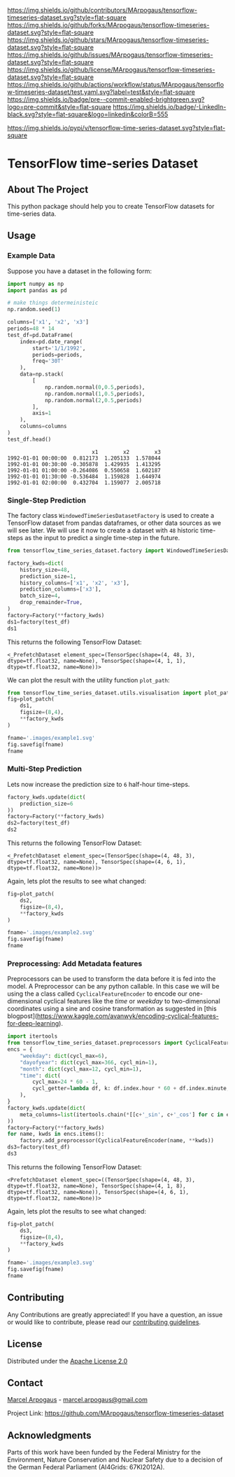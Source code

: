 # Inspired by: https://github.com/othneildrew/Best-README-Template
#+OPTIONS: toc:nil

[[https://github.com/MArpogaus/tensorflow-timeseries-dataset/graphs/contributors][https://img.shields.io/github/contributors/MArpogaus/tensorflow-timeseries-dataset.svg?style=flat-square]]
[[https://github.com/MArpogaus/tensorflow-timeseries-dataset/network/members][https://img.shields.io/github/forks/MArpogaus/tensorflow-timeseries-dataset.svg?style=flat-square]]
[[https://github.com/MArpogaus/tensorflow-timeseries-dataset/stargazers][https://img.shields.io/github/stars/MArpogaus/tensorflow-timeseries-dataset.svg?style=flat-square]]
[[https://github.com/MArpogaus/tensorflow-timeseries-dataset/issues][https://img.shields.io/github/issues/MArpogaus/tensorflow-timeseries-dataset.svg?style=flat-square]]
[[https://github.com/MArpogaus/tensorflow-timeseries-dataset/blob/main/LICENSE][https://img.shields.io/github/license/MArpogaus/tensorflow-timeseries-dataset.svg?style=flat-square]]
[[https://github.com/MArpogaus/tensorflow-timeseries-dataset/actions/workflows/test.yaml][https://img.shields.io/github/actions/workflow/status/MArpogaus/tensorflow-timeseries-dataset/test.yaml.svg?label=test&style=flat-square]]
[[https://github.com/MArpogaus/tensorflow-timeseries-dataset/blob/main/.pre-commit-config.yaml][https://img.shields.io/badge/pre--commit-enabled-brightgreen.svg?logo=pre-commit&style=flat-square]]
[[https://linkedin.com/in/MArpogaus][https://img.shields.io/badge/-LinkedIn-black.svg?style=flat-square&logo=linkedin&colorB=555]]

[[https://pypi.org/project/tensorflow-time-series-dataset][https://img.shields.io/pypi/v/tensorflow-time-series-dataset.svg?style=flat-square]]

* TensorFlow time-series Dataset

#+TOC: headlines 2 local

** About The Project
   :PROPERTIES:
   :CUSTOM_ID: about-the-project
   :END:
This python package should help you to create TensorFlow datasets for time-series data.

** Getting Started :noexport:
   :PROPERTIES:
   :CUSTOM_ID: getting-started
   :END:
This is an example of how you may give instructions on setting up your
project locally. To get a local copy up and running follow these simple
example steps.

*** Prerequisites

  - tensorflow>=2.5.*
  - pandas>=1.3.*
  - matplotlib>=3.6.2

*** Installation

#+begin_src bash
pip install tensorflow-time-series-dataset
#+end_src

** Usage

*** Example Data
Suppose you have a dataset in the following form:

#+NAME: df
#+begin_src python :session :exports both
import numpy as np
import pandas as pd

# make things determeinisteic
np.random.seed(1)

columns=['x1', 'x2', 'x3']
periods=48 * 14
test_df=pd.DataFrame(
    index=pd.date_range(
        start='1/1/1992',
        periods=periods,
        freq='30T'
    ),
    data=np.stack(
        [
            np.random.normal(0,0.5,periods),
            np.random.normal(1,0.5,periods),
            np.random.normal(2,0.5,periods)
        ],
        axis=1
    ),
    columns=columns
)
test_df.head()
#+end_src

#+RESULTS: df
:                            x1        x2        x3
: 1992-01-01 00:00:00  0.812173  1.205133  1.578044
: 1992-01-01 00:30:00 -0.305878  1.429935  1.413295
: 1992-01-01 01:00:00 -0.264086  0.550658  1.602187
: 1992-01-01 01:30:00 -0.536484  1.159828  1.644974
: 1992-01-01 02:00:00  0.432704  1.159077  2.005718


*** Single-Step Prediction
The factory class =WindowedTimeSeriesDatasetFactory= is used to create a TensorFlow dataset from pandas dataframes, or other data sources as we will see later.
We will use it now to create a dataset with =48= historic time-steps as the input to predict a single time-step in the future.

#+NAME: ds1
#+begin_src python :session :exports both
from tensorflow_time_series_dataset.factory import WindowedTimeSeriesDatasetFactory as Factory

factory_kwds=dict(
    history_size=48,
    prediction_size=1,
    history_columns=['x1', 'x2', 'x3'],
    prediction_columns=['x3'],
    batch_size=4,
    drop_remainder=True,
)
factory=Factory(**factory_kwds)
ds1=factory(test_df)
ds1
#+end_src

This returns the following TensorFlow Dataset:

#+RESULTS: ds1
: <_PrefetchDataset element_spec=(TensorSpec(shape=(4, 48, 3), dtype=tf.float32, name=None), TensorSpec(shape=(4, 1, 1), dtype=tf.float32, name=None))>

We can plot the result with the utility function =plot_path=:

#+NAME: ds1_plot
#+begin_src python :session :results file :exports both
from tensorflow_time_series_dataset.utils.visualisation import plot_patch
fig=plot_patch(
    ds1,
    figsize=(8,4),
    ,**factory_kwds
)

fname='.images/example1.svg'
fig.savefig(fname)
fname
#+end_src

#+RESULTS: ds1_plot
[[file:.images/example1.svg]]

*** Multi-Step Prediction
Lets now increase the prediction size to =6= half-hour time-steps.
#+Name: ds2
#+begin_src python :session :exports both
factory_kwds.update(dict(
    prediction_size=6
))
factory=Factory(**factory_kwds)
ds2=factory(test_df)
ds2
#+end_src


This returns the following TensorFlow Dataset:
#+RESULTS: ds2
: <_PrefetchDataset element_spec=(TensorSpec(shape=(4, 48, 3), dtype=tf.float32, name=None), TensorSpec(shape=(4, 6, 1), dtype=tf.float32, name=None))>

Again, lets plot the results to see what changed:
#+NAME: ds2_plot
#+begin_src python :session :results file :exports both
fig=plot_patch(
    ds2,
    figsize=(8,4),
    **factory_kwds
)

fname='.images/example2.svg'
fig.savefig(fname)
fname
#+end_src

#+RESULTS: ds2_plot
[[file:.images/example2.svg]]

*** Preprocessing: Add Metadata features
Preprocessors can be used to transform the data before it is fed into the model.
A Preprocessor can be any python callable.
In this case we will be using the a class called =CyclicalFeatureEncoder= to encode our one-dimensional cyclical features like the /time/ or /weekday/ to two-dimensional coordinates using a sine and cosine transformation as suggested in [this blogpost](https://www.kaggle.com/avanwyk/encoding-cyclical-features-for-deep-learning).
#+NAME: ds3
#+begin_src python :session :exports both
import itertools
from tensorflow_time_series_dataset.preprocessors import CyclicalFeatureEncoder
encs = {
    "weekday": dict(cycl_max=6),
    "dayofyear": dict(cycl_max=366, cycl_min=1),
    "month": dict(cycl_max=12, cycl_min=1),
    "time": dict(
        cycl_max=24 * 60 - 1,
        cycl_getter=lambda df, k: df.index.hour * 60 + df.index.minute,
    ),
}
factory_kwds.update(dict(
    meta_columns=list(itertools.chain(*[[c+'_sin', c+'_cos'] for c in encs.keys()]))
))
factory=Factory(**factory_kwds)
for name, kwds in encs.items():
    factory.add_preprocessor(CyclicalFeatureEncoder(name, **kwds))
ds3=factory(test_df)
ds3
#+end_src

This returns the following TensorFlow Dataset:
#+RESULTS: ds3
: <PrefetchDataset element_spec=((TensorSpec(shape=(4, 48, 3), dtype=tf.float32, name=None), TensorSpec(shape=(4, 1, 8), dtype=tf.float32, name=None)), TensorSpec(shape=(4, 6, 1), dtype=tf.float32, name=None))>

Again, lets plot the results to see what changed:
#+NAME: ds3_plot
#+begin_src python :session :results file :exports both
fig=plot_patch(
    ds3,
    figsize=(8,4),
    **factory_kwds
)

fname='.images/example3.svg'
fig.savefig(fname)
fname
#+end_src

#+RESULTS: ds3_plot
[[file:.images/example3.svg]]

** Contributing

Any Contributions are greatly appreciated! If you have a question, an issue or would like to contribute, please read our [[file:CONTRIBUTING.md][contributing guidelines]].


** License

Distributed under the [[file:LICENSE][Apache License 2.0]]

** Contact

[[https://github.com/marpogaus][Marcel Arpogaus]] - [[mailto:marcel.arpogaus@gmail.com][marcel.arpogaus@gmail.com]]

Project Link:
[[https://github.com/MArpogaus/tensorflow-timeseries-dataset]]

** Acknowledgments

Parts of this work have been funded by the Federal Ministry for the Environment, Nature Conservation and Nuclear Safety due to a decision of the German Federal Parliament (AI4Grids: 67KI2012A).
